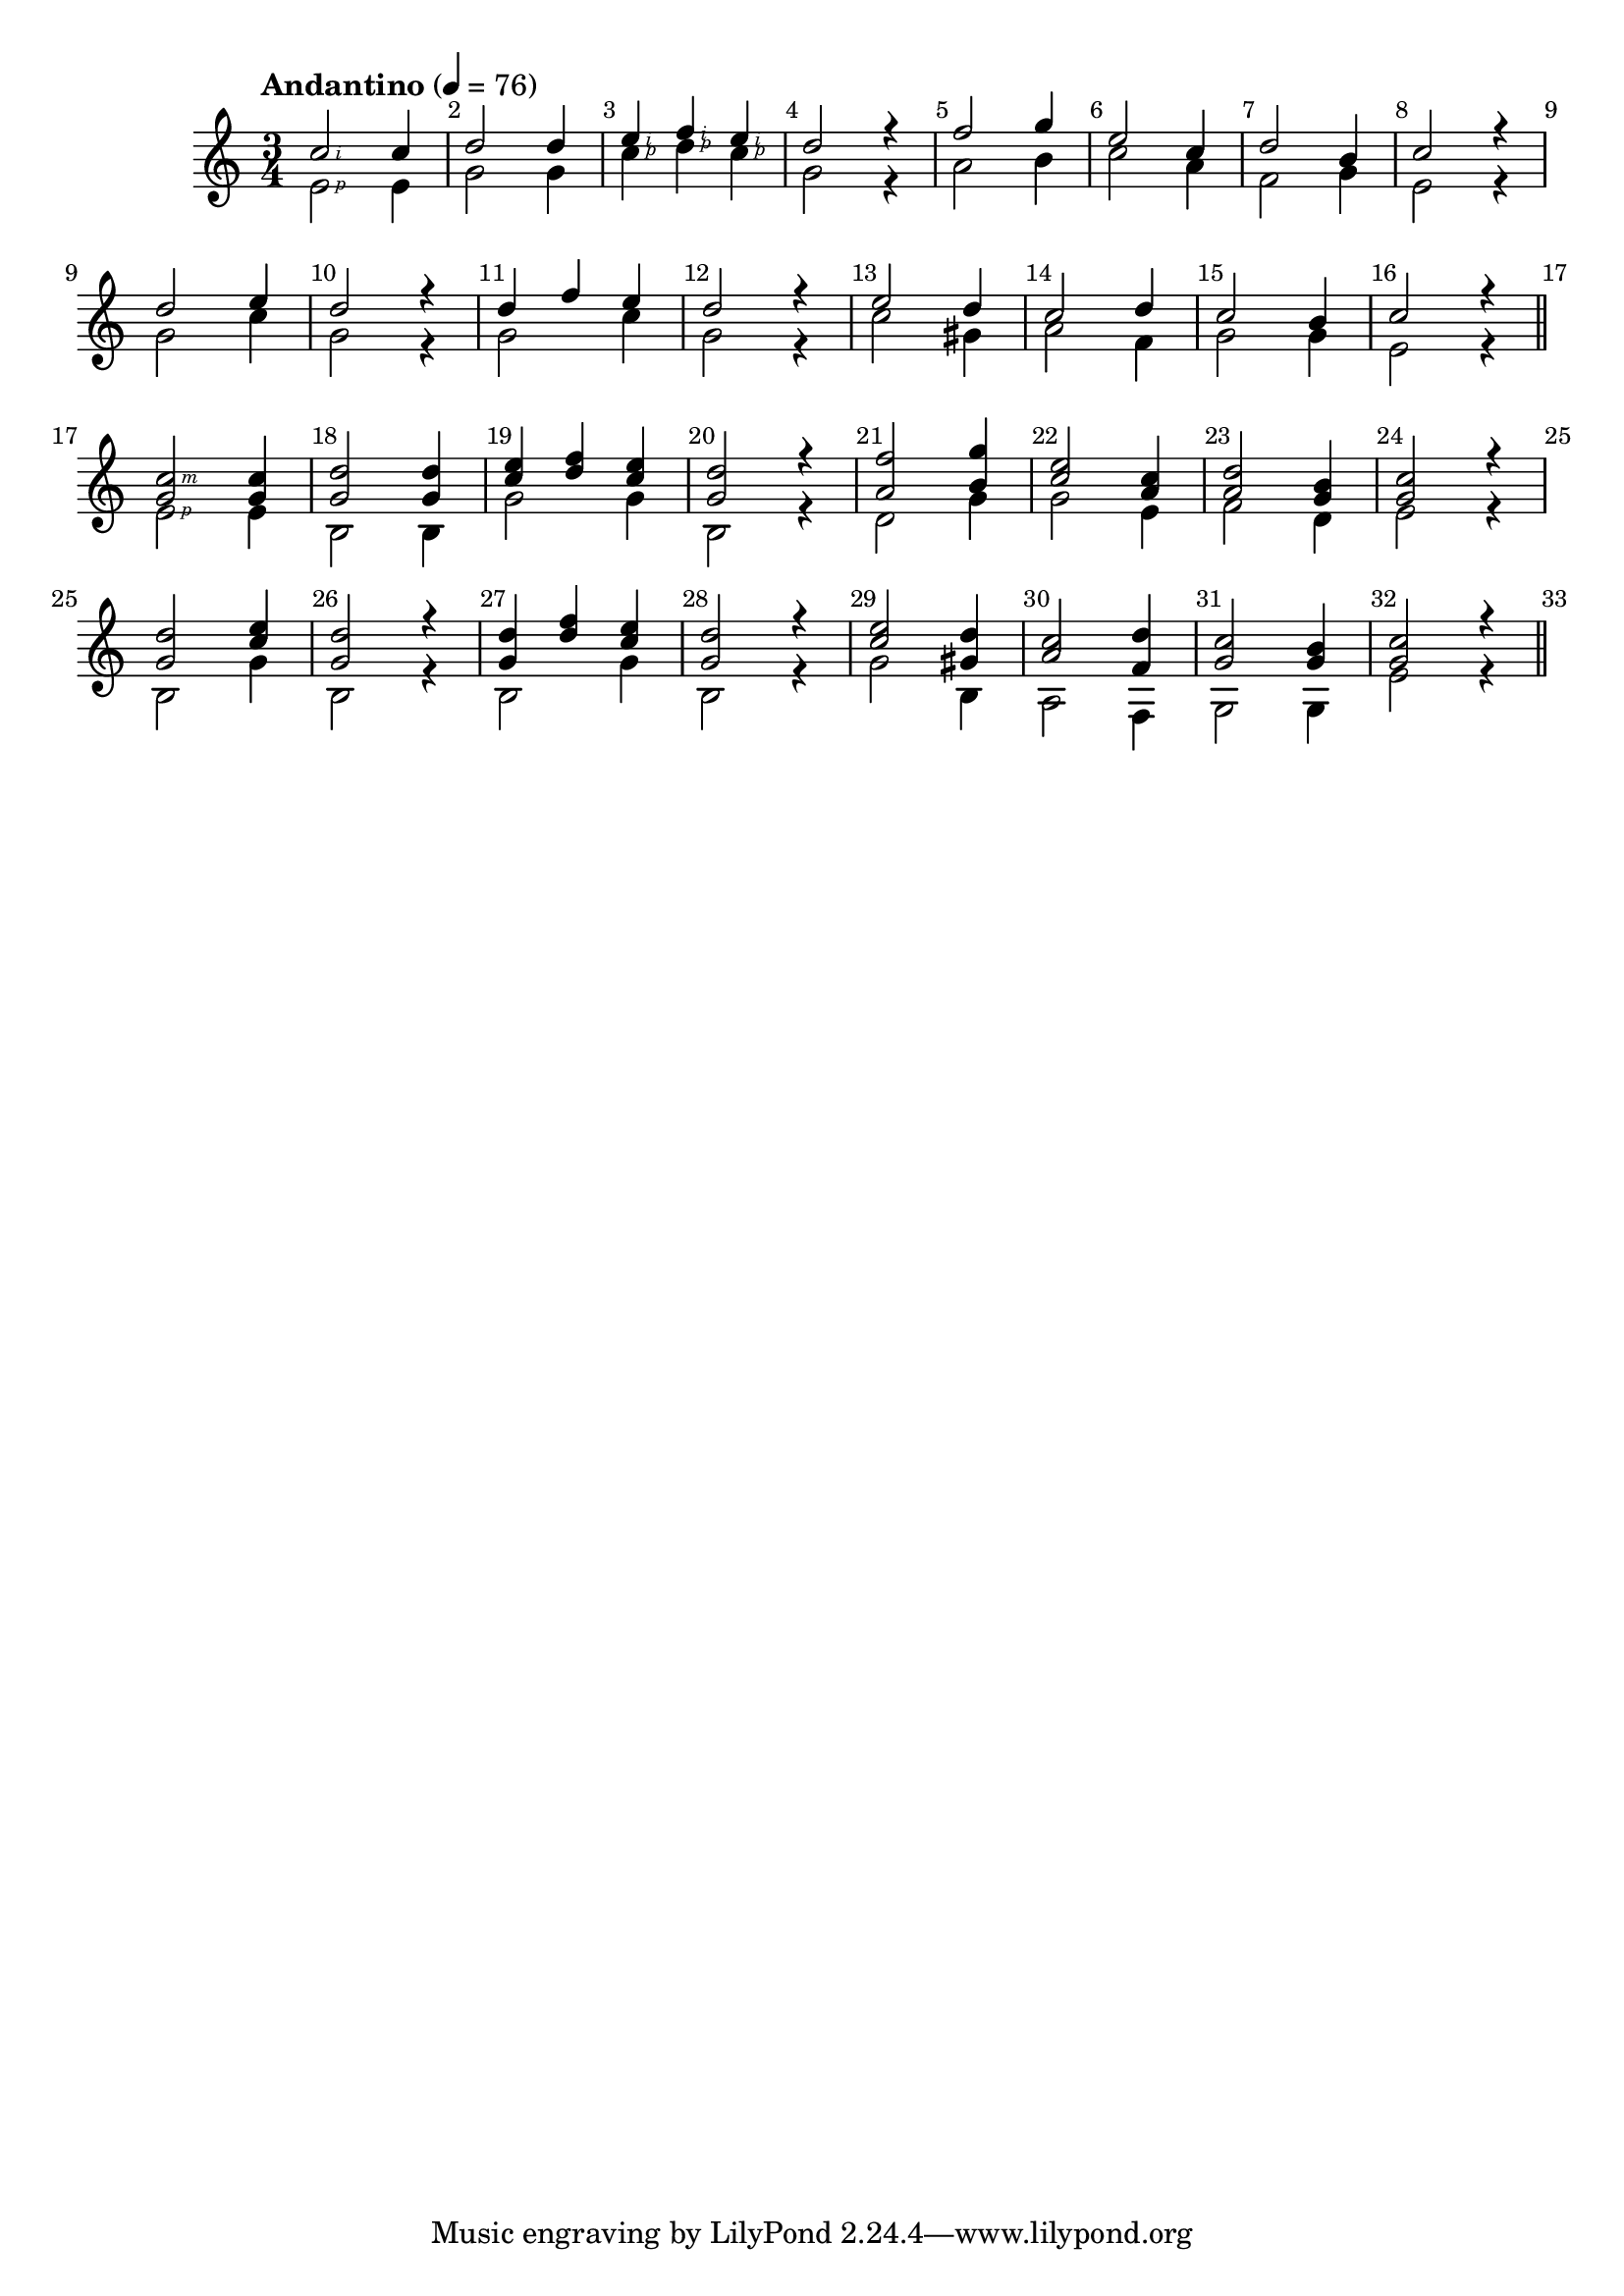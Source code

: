 \version "2.23.82"

#(define RH rightHandFinger)

\relative {
  \key c \major
  \time 3/4
  \tempo "Andantino" 4 = 76
  \override Score.BarNumber.break-visibility = ##(#t #t #t)

  % Bar 1
  << { c''2\RH #2 c4} \\ { e,2\RH #1 e4} >>
  << { d'2 d4 } \\ { g,2 g4 } >>
  << { e'\RH #2 f\RH #2 e\RH #2 } \\ { c\RH #1 d\RH #1 c\RH #1 } >>
  << { d2 r4 } \\ { g,2 r4 } >>

  % Bar 5
  << { f'2 g4} \\ { a,2 b4} >>
  << { e2 c4 } \\ { c2 a4 } >>
  << { d2 b4 } \\ { f2 g4 } >>
  << { c2 r4 } \\ { e,2 r4 } >>

  \break

  % Bar 9
  << { d'2 e4} \\ { g,2 c4} >>
  << { d2 r4 } \\ { g,2 r4 } >>
  << { d' f e } \\ { g,2 c4 } >>
  << { d2 r4 } \\ { g,2 r4 } >>

  % Bar 13
  << { e'2 d4 } \\ { c2 gis4} >>
  << { c2 d4 } \\ { a2 f4 } >>
  << { c'2 b4 } \\ { g2 g4 } >>
  << { c2 r4 } \\ { e,2 r4 } >>

  \section
  \break

  % Bar 17
  << { <c'\RH #3 g>2 <c g>4} \\ { e,2\RH #1 e4} >>
  << { <d' g,>2 <d g,>4 } \\ { b,2 b4 }>>
  << { <e' c> <f d> <e c> } \\ { g,2 g4 } >>
  << { <d' g,>2 r4 } \\ { b,2 r4 } >>

  % Bar 21
  << { <f'' a,>2 <g b,>4} \\ { d,2 g4} >>
  << { <e' c>2 <c a>4 } \\ { g2 e4} >>
  << { <d' a>2 <b g>4 } \\ { f2 d4 } >>
  << { <c' g>2 r4 } \\ { e,2 r4 } >>

  \break

  % Bar 25
  << { <d' g,>2 <e c>4} \\ { b,2 g'4} >>
  << { <d' g,>2 r4 } \\ { b,2 r4 } >>
  << { <d' g,>4 <f d> <e c>} \\ { b,2 g'4} >>
  << { <d' g,>2 r4 } \\ { b,2 r4 } >>

  % Bar 29
  << { <e' c>2 <d gis,>4 } \\ { g,2 b,4} >>
  << { <c' a>2 <d f,>4 } \\ { a,2 f4 } >>
  << { <c'' g>2 <b g>4 } \\ { g,2 g4 } >>
  << { <c' g>2 r4 } \\ { e,2 r4 } >>

  \section


}
